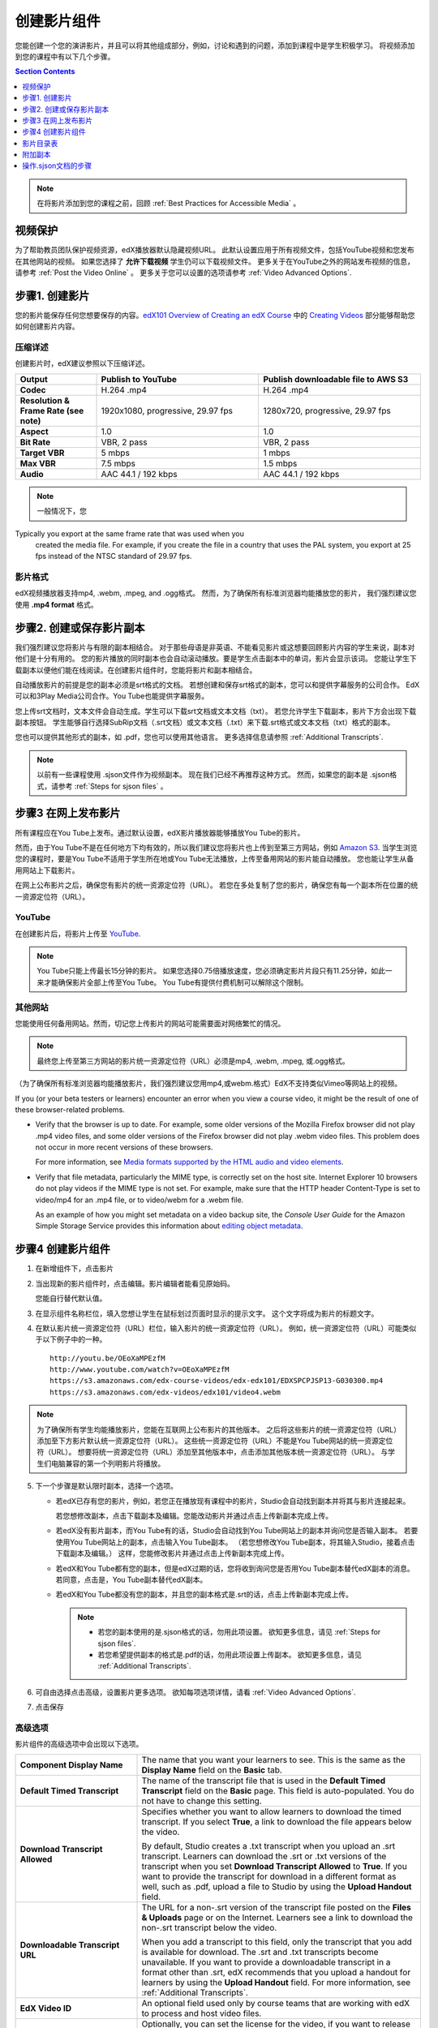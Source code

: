 .. _Working with Video Components:

#############################
创建影片组件
#############################

您能创建一个您的演讲影片，并且可以将其他组成部分，例如，讨论和遇到的问题，添加到课程中是学生积极学习。
将视频添加到您的课程中有以下几个步骤。

.. contents:: Section Contents
  :local:
  :depth: 1

.. note:: 在将影片添加到您的课程之前，回顾 :ref:`Best Practices for Accessible Media` 。

.. _Protecting Videos:

************************
视频保护
************************ 

为了帮助教员团队保护视频资源，edX播放器默认隐藏视频URL。
此默认设置应用于所有视频文件，包括YouTube视频和您发布在其他网站的视频。
如果您选择了 **允许下载视频** 学生仍可以下载视频文件。
更多关于在YouTube之外的网站发布视频的信息，请参考 :ref:`Post the Video Online` 。
更多关于您可以设置的选项请参考  :ref:`Video Advanced Options`.

.. _Create the Video:

************************
步骤1. 创建影片
************************

您的影片能保存任何您想要保存的内容。`edX101 Overview of Creating an edX Course`_ 中的
`Creating Videos`_ 部分能够帮助您如何创建影片内容。

.. _Compression Specifications:

====================================
压缩详述
====================================

创建影片时，edX建议参照以下压缩详述。

.. list-table::
   :widths: 10 20 20
   :stub-columns: 1

   * - Output
     - **Publish to YouTube**
     - **Publish downloadable file to AWS S3**
   * - Codec
     - H.264 .mp4
     - H.264 .mp4
   * - Resolution & Frame Rate (see note)
     - 1920x1080, progressive, 29.97 fps
     - 1280x720, progressive, 29.97 fps
   * - Aspect
     - 1.0
     - 1.0
   * - Bit Rate
     - VBR, 2 pass
     - VBR, 2 pass
   * - Target VBR
     - 5 mbps
     - 1 mbps
   * - Max VBR
     - 7.5 mbps
     - 1.5 mbps
   * - Audio
     - AAC 44.1 / 192 kbps
     - AAC 44.1 / 192 kbps

.. note:: 一般情况下，您
Typically you export at the same frame rate that was used when you
 created the media file. For example, if you create the file in a country that
 uses the PAL system, you export at 25 fps instead of the NTSC standard of
 29.97 fps.

.. _Video Formats:

==================
影片格式
==================

edX视频播放器支持mp4, .webm, .mpeg, and .ogg格式。
然而，为了确保所有标准浏览器均能播放您的影片， 我们强烈建议您使用 **.mp4 format** 格式。

.. _Create Transcript:

*********************************************
步骤2. 创建或保存影片副本
*********************************************

我们强烈建议您将影片与有限的副本相结合。
对于那些母语是非英语、不能看见影片或这想要回顾影片内容的学生来说，副本对他们是十分有用的。
您的影片播放的同时副本也会自动滚动播放。要是学生点击副本中的单词，影片会显示该词。
您能让学生下载副本以便他们能在线阅读。在创建影片组件时，您能将影片和副本相结合。

自动播放影片的前提是您的副本必须是srt格式的文档。
若想创建和保存srt格式的副本，您可以和提供字幕服务的公司合作。
EdX可以和3Play Media公司合作。You Tube也能提供字幕服务。

您上传srt文档时，文本文件会自动生成。学生可以下载srt文档或文本文档（txt）。
若您允许学生下载副本，影片下方会出现下载副本按钮。
学生能够自行选择SubRip文档（.srt文档）或文本文档（.txt）来下载.srt格式或文本文档（txt）格式的副本。

.. image:: ../../../shared/building_and_running_chapters/Images/Video_DownTrans_srt-txt.png
   :width: 500
   :alt: Video status bar showing srt and txt transcript download options

您也可以提供其他形式的副本，如 .pdf，您也可以使用其他语言。
更多选择信息请参照 :ref:`Additional Transcripts`.

.. note:: 以前有一些课程使用 .sjson文件作为视频副本。
 现在我们已经不再推荐这种方式。
 然而，如果您的副本是 .sjson格式，请参考 :ref:`Steps for sjson files` 。

.. _Post the Video Online:

*****************************
步骤3 在网上发布影片
*****************************

所有课程应在You Tube上发布。通过默认设置，edX影片播放器能够播放You Tube的影片。

然而，由于You Tube不是在任何地方下均有效的，所以我们建议您将影片也上传到至第三方网站，例如 `Amazon S3
<http://aws.amazon.com/s3/>`_.
当学生浏览您的课程时，要是You Tube不适用于学生所在地或You Tube无法播放，上传至备用网站的影片能自动播放。
您也能让学生从备用网站上下载影片。

在网上公布影片之后，确保您有影片的统一资源定位符（URL）。
若您在多处复制了您的影片，确保您有每一个副本所在位置的统一资源定位符（URL）。 

==================
YouTube
==================

在创建影片后，将影片上传至 `YouTube
<http://www.youtube.com/>`_.

.. note:: You Tube只能上传最长15分钟的影片。
  如果您选择0.75倍播放速度，您必须确定影片片段只有11.25分钟，如此一来才能确保影片全部上传至You Tube。
  You Tube有提供付费机制可以解除这个限制。

==================
其他网站 
==================

您能使用任何备用网站。然而，切记您上传影片的网站可能需要面对网络繁忙的情况。

.. note:: 最终您上传至第三方网站的影片统一资源定位符（URL）必须是mp4, .webm, .mpeg, 或.ogg格式。
（为了确保所有标准浏览器均能播放影片，我们强烈建议您用mp4,或webm.格式）EdX不支持类似Vimeo等网站上的视频。

If you (or your beta testers or learners) encounter an error when you view a
course video, it might be the result of one of these browser-related problems.

* Verify that the browser is up to date. For example, some older versions of
  the Mozilla Firefox browser did not play .mp4 video files, and some older
  versions of the Firefox browser did not play .webm video files. This problem
  does not occur in more recent versions of these browsers.

  For more information, see `Media formats supported by the HTML audio and
  video elements`_.

* Verify that file metadata, particularly the MIME type, is correctly set on
  the host site. Internet Explorer 10 browsers do not play videos if the MIME
  type is not set. For example, make sure that the HTTP header Content-Type
  is set to video/mp4 for an .mp4 file, or to video/webm for a .webm file.

  As an example of how you might set metadata on a video backup site, the
  *Console User Guide* for the Amazon Simple Storage Service provides this
  information about `editing object metadata`_.


.. _Create a Video Component:

********************************
步骤4 创建影片组件
********************************

#. 在新增组件下，点击影片

#. 当出现新的影片组件时，点击编辑。影片编辑者能看见原始码。

   .. image:: ../../../shared/building_and_running_chapters/Images/VideoComponentEditor.png
    :alt: Image of the video component editor
    :width: 500

   您能自行替代默认值。

3. 在显示组件名称栏位，填入您想让学生在鼠标划过页面时显示的提示文字。
   这个文字将成为影片的标题文字。

#. 在默认影片统一资源定位符（URL）栏位，输入影片的统一资源定位符（URL）。
   例如，统一资源定位符（URL）可能类似于以下例子中的一种。

   ::

      http://youtu.be/OEoXaMPEzfM
      http://www.youtube.com/watch?v=OEoXaMPEzfM
      https://s3.amazonaws.com/edx-course-videos/edx-edx101/EDXSPCPJSP13-G030300.mp4
      https://s3.amazonaws.com/edx-videos/edx101/video4.webm

.. note:: 为了确保所有学生均能播放影片，您能在互联网上公布影片的其他版本。
    之后将这些影片的统一资源定位符（URL）添加至下方影片默认统一资源定位符（URL）。
    这些统一资源定位符（URL）不能是You Tube网站的统一资源定位符（URL）。
    想要将统一资源定位符（URL）添加至其他版本中，点击添加其他版本统一资源定位符（URL）。
    与学生们电脑兼容的第一个列明影片将播放。

5. 下一个步骤是默认限时副本，选择一个选项。

   * 若edX已存有您的影片，例如，若您正在播放现有课程中的影片，Studio会自动找到副本并将其与影片连接起来。

     若您想修改副本，点击下载副本及编辑。您能改动影片并通过点击上传新副本完成上传。


   * 若edX没有影片副本，而You Tube有的话，Studio会自动找到You Tube网站上的副本并询问您是否输入副本。
     若要使用You Tube网站上的副本，点击输入You Tube副本。
     （若您想修改You Tube副本，将其输入Studio，接着点击下载副本及编辑。）
     这样，您能修改影片并通过点击上传新副本完成上传。
     

   * 若edX和You Tube都有您的副本，但是edX过期的话，您将收到询问您是否用You Tube副本替代edX副本的消息。
     若同意，点击是，You Tube副本替代edX副本。


   * 若edX和You Tube都没有您的副本，并且您的副本格式是.srt的话，点击上传新副本完成上传。
   

     .. note::

        * 若您的副本使用的是.sjson格式的话，勿用此项设置。
          欲知更多信息，请见 :ref:`Steps for sjson files`.

        * 若您希望提供副本的格式是.pdf的话，勿用此项设置上传副本。
          欲知更多信息，请见 :ref:`Additional Transcripts`.

6. 可自由选择点击高级，设置影片更多选项。
   欲知每项选项详情，请看 :ref:`Video Advanced Options`.

#. 点击保存

.. _Video Advanced Options:

==================
高级选项
==================

影片组件的高级选项中会出现以下选项。


.. list-table::
    :widths: 30 70

    * - **Component Display Name**
      - The name that you want your learners to see. This is the same as the
        **Display Name** field on the **Basic** tab.
    * - **Default Timed Transcript**
      -  The name of the transcript file that is used in the **Default Timed
         Transcript** field on the **Basic** page. This field is auto-populated.
         You do not have to change this setting.
    * - **Download Transcript Allowed**
      - Specifies whether you want to allow learners to download the timed
        transcript. If you select **True**, a link to download the
        file appears below the video.

        By default, Studio creates a .txt transcript when you upload an .srt
        transcript. Learners can download the .srt or .txt versions of the
        transcript when you set **Download Transcript Allowed** to **True**. If
        you want to provide the transcript for download in a different format
        as well, such as .pdf, upload a file to Studio by using the **Upload
        Handout** field.

    * - **Downloadable Transcript URL**
      - The URL for a non-.srt version of the transcript file posted on the
        **Files & Uploads** page or on the Internet. Learners see a link to
        download the non-.srt transcript below the video.

        When you add a transcript to this field, only the transcript that you
        add is available for download. The .srt and .txt transcripts become
        unavailable. If you want to provide a downloadable transcript in a
        format other than .srt, edX recommends that you upload a handout for
        learners by using the **Upload Handout** field. For more information,
        see :ref:`Additional Transcripts`.

    * - **EdX Video ID**
      - An optional field used only by course teams that are working with
        edX to process and host video files.

    * - **License**
      - Optionally, you can set the license for the video, if you want to
        release the video with a license different from the overall course
        license.

        * Select **All Rights Reserved** to indicate to learners that you own
          the copyright for the video.

        * Select **Creative Commons** to grant others the right to share and
          use the video. You must then select the Creative Commons license
          options to apply.

          The license options that you select control the copyright notice that
          learners see for the video. For more information, see :ref:`Licensing
          a Course`.

    * - **Show Transcript**
      - Specifies whether the transcript plays along with the video by default.
    * - **Transcript Languages**
      - The transcript files for any additional languages. For more
        information, see :ref:`Transcripts in Additional Languages`.
    * - **Upload Handout**
      - Allows you to upload a handout to accompany this video. Your handout
        can be in any format. Learners can download the handout by clicking
        **Download Handout** under the video.For more information, see
        :ref:`Additional Transcripts`.
    * - **Video Available on Web Only**
      - If you select **True**, learners are only allowed to play this video
        in a Web browser. If you select **False**, learners can use any
        compatible application to play the video, including Web browsers and
        mobile apps.
    * - **Video Download Allowed**
      - Specifies whether learners can download versions of this video in
        different formats if they cannot use the edX video player or do not
        have access to YouTube. If you select **True**, you must add
        at least one non-YouTube URL in the **Video File URLs** field.
    * - **Video File URLs**
      - The URL or URLs where you posted non-YouTube versions of the video.
        Every URL should end in .mp4, .webm, .mpeg, or .ogg and cannot be a
        YouTube URL. Each learners will be able to view the first listed video
        that is compatible with the his or her computer. To allow learners to
        download these videos, you must set **Video Download Allowed** to
        **True**.

        To help make sure all standard browsers can play your video, we
        **strongly** recommend that you use the .mp4 format.

    * - **Video ID**
      - An optional field used only by course teams that are working with
        edX to process and host video files.
    * - **Video Start Time**
      - The time you want the video to start if you do not want the entire
        video to play. Use HH:MM:SS format. The maximum value is 23:59:59.

        .. note:: Learners who download and play the video in the mobile
         app see the entire video file. Only videos that play in a browser
         start playing at the specified start time.

    * - **Video Stop Time**
      - The time you want the video to stop if you do not want the entire video
        to play. Use HH:MM:SS format. The maximum value is 23:59:59.

        .. note:: Learners who download and play the video in the mobile
         app see the entire video file. Only videos that play in a browser
         stop playing at the specified stop time.

    * - **YouTube IDs**
      - If you have uploaded separate video files to YouTube for different
        speeds of your video (YouTube ID for .75x speed, YouTube ID for 1.25x
        speed, YouTube ID for 1.5x speed), enter the YouTube IDs for these
        videos in these fields. These settings are optional, to support video
        play on older browsers.


.. _Video TOC:

***************************
影片目录表
***************************

通过将可点击的.srt格式副本添加到影片的各部分，您能添加影片目录表。
学生观看影片时，他们能点击影片播放器下方的CC按钮，实现影片主要副本和影片目录表切换。

为添加目录表，您将与第三方网站合作，以创建.srt格式副本文档。
之后，您将通过影片组件设置的副本语言将.srt格式副本与影片相结合。

.. image:: ../../../shared/building_and_running_chapters/Images/VideoTOC.png
   :alt: Image of a video with a transcript that has links to different parts
    of the video
   :width: 500

#. .srt格式副本文档的作用是充当目录表，在保存其后，打开您的影片组件。

#. 在高级选项卡中，下拉至副本语言，点击添加。

#. 下拉列表出现之后，选择目录

   随后，显示上传按钮。 

#. 点击上传，浏览.srt格式副本文档，点击打开。

#. 在上传翻译对话框栏位，点击上传。

.. _Additional Transcripts:

**********************
附加副本
**********************

由于默认设置，您上传.srt格式文档的同时文本文档（txt）会生成。
您设置同意下载副本之后，学生们能下载.srt格式或文本文档（txt）格式文档。
影片下方出现下载副本按钮，鼠标划过此按钮时，学生们能看到.srt格式或文本文档（txt）格式选项。

.. image:: ../../../shared/building_and_running_chapters/Images/Video_DownTrans_srt-txt.png
   :width: 500
   :alt: Video status bar showing srt and txt transcript download options

若您想要上传.pdf、.srt、txt格式副本的话，我们建议您在上传讲义区域操作。
您这样操作的话，上传讲义按钮会出现在下载副本按钮右方，学生们能下载 .srt, .txt格式或与讲义格式相同的副本。

.. image:: ../../../shared/building_and_running_chapters/Images/Video_DownTrans_srt-handout.png
   :width: 500
   :alt: Video status bar showing srt, txt, and handout transcript download
    options

利用上传讲义区域，添加下载副本：

#. 创建或保存您的副本，副本可以是.pdf或其他格式。
#. 在影片组件栏位，点击高级选项。
#. 找到上传讲义，点击上传。
#. 在上传文档对话框栏位，点击选择文档。
#. 在对话框栏位，选择您电脑中存储的文档，点击打开。
#. 在上传文档对话框栏位，点击上传。

在Studio添加上传讲义特性之前，确保一部分课程已公布至文档和上传页面或公布在网上，
接着将链接添加至影片组件文档中。 **我们不建议您这样做。**
您使用这种方法时，会显示下载副本，但是您添加的副本只能下载。
无法识别.srt 和文本文档（txt）格式的副本。

.. image:: ../../../shared/building_and_running_chapters/Images/Video_DownTrans_other.png
   :width: 500
   :alt: Video status bar showing Download Transcript button without srt and
    txt options

若您想使用此方法，将您的影片公布在网上，并将统一资源定位符（URL）添加至副本，
该副本位于下载副本统一资源定位符（URL）区域内。
但是，切记这样一来，学生将无法下载srt 和文本文档（txt）格式的副本。

.. _Transcripts in Additional Languages:

====================================
其他语言的副本 
====================================

您能上传其他语言的影片副本。
想这样做的话，您需要与第三方服务商合作，以便保存每种语言的.srt格式的副本文档，
之后将.srt格式文档与Studio中的影片相链接。 

#. 您在保存其他语言的.srt格式文档之后，打开影片组件。

#. 在高级选项栏位，下拉至副本语言，点击添加。

#. 在显示的下拉菜单栏位，选择您想添加的副本语言。

   语言下方显示上传按钮。

#. 点击上传，浏览.srt格式文档语言，点击打开。

#. 在上传翻译对话框栏位，点击上传。

#. 添加任意附加语言，操作同步骤2至步骤5相同。

.. note:: 确保所有您的副本文档名与每个影片及语言的名称不同。
 您在至少一个影片组件中使用相   同的副本名称，每个影片播放的都是同一副本。
 为了避免这一问题发生，您可根据影片文档名和副本语言，命名您的外语副本名称。
 
 例如，您有两份影片，分别命名为影片1.mp4和影片2.mp4。
 两个影片均有俄语和西班牙语副本。您能将第一个影片命名为影片1RU.srt和影片1 ES.srt，
 将副本命名为影片2RU.srt和影片2 ES.srt。 
 
学生浏览影片时，他们能点击影片下方的CC按钮，选择语言。

.. image:: ../../../shared/building_and_running_chapters/Images/Video_LanguageTranscripts_LMS.png
   :alt: Video playing with language options visible

.. _Steps for sjson files:

**********************
操作.sjson文档的步骤
**********************

若您的课程使用的是.sjson文档，您需要将影片.sjson文档上传至文档和上传页面。
明确说明.sjson文档在影片组件中的名称。

.. note:: 只有过去使用过.sjson文档的课程才能使用.sjson文档。所有新课程应用.srt文档。

#. 选择媒体公司，例如3Play，并保存.sjson文档
#. 修改.sjson文档名称以便使用以下格式：subs_FILENAME.srt.sjson。

   ``subs_{video filename}.srt.sjson``

   例如，若您的影片名称为第一讲a，
   那么您.sjson文档名称必须是 **subs_Lecture1a.srt.sjson**.

#. 将影片的.sjson文档上传至文档和上传页面。
#. 创建影片新组件。
#. 在原始码栏位，输入您想让学生在显示组件区域看见的名称。
#. 在影片统一资源定位符（URL）区域，输入影片统一资源定位符（URL）。例如，您会看到类似以下的情况：

   ::

      http://youtu.be/OEoXaMPEzfM
      http://www.youtube.com/watch?v=OEoXaMPEzfM
      https://s3.amazonaws.com/edx-course-videos/edx-edx101/EDXSPCPJSP13-G030300.mp4

#. 点击高级选项。
#. 在默认时限副本区域，输入影片的名称。
   不能包含 `subs_` 或 `.sjson`。
   例如，操作步骤2时，您只能输入 **Lecture1a** 。
#. 设置您选择的其他选项。
#. 点击保存。

.. _Creating Videos: https://courses.edx.org/courses/edX/edX101/2014/courseware/c2a1714627a945afaceabdfb651088cf/9dd6e5fdf64b49a89feac208ab544760/

.. _edX101 Overview of Creating an edX Course: https://www.edx.org/node/5496#.VH8p51fF_FA
.. _Media formats supported by the HTML audio and video elements: https://developer.mozilla.org/en-US/docs/Web/HTML/Supported_media_formats#MP4_H.264_(AAC_or_MP3)
.. _editing object metadata: http://docs.aws.amazon.com/AmazonS3/latest/UG/EditingtheMetadataofanObject.html
